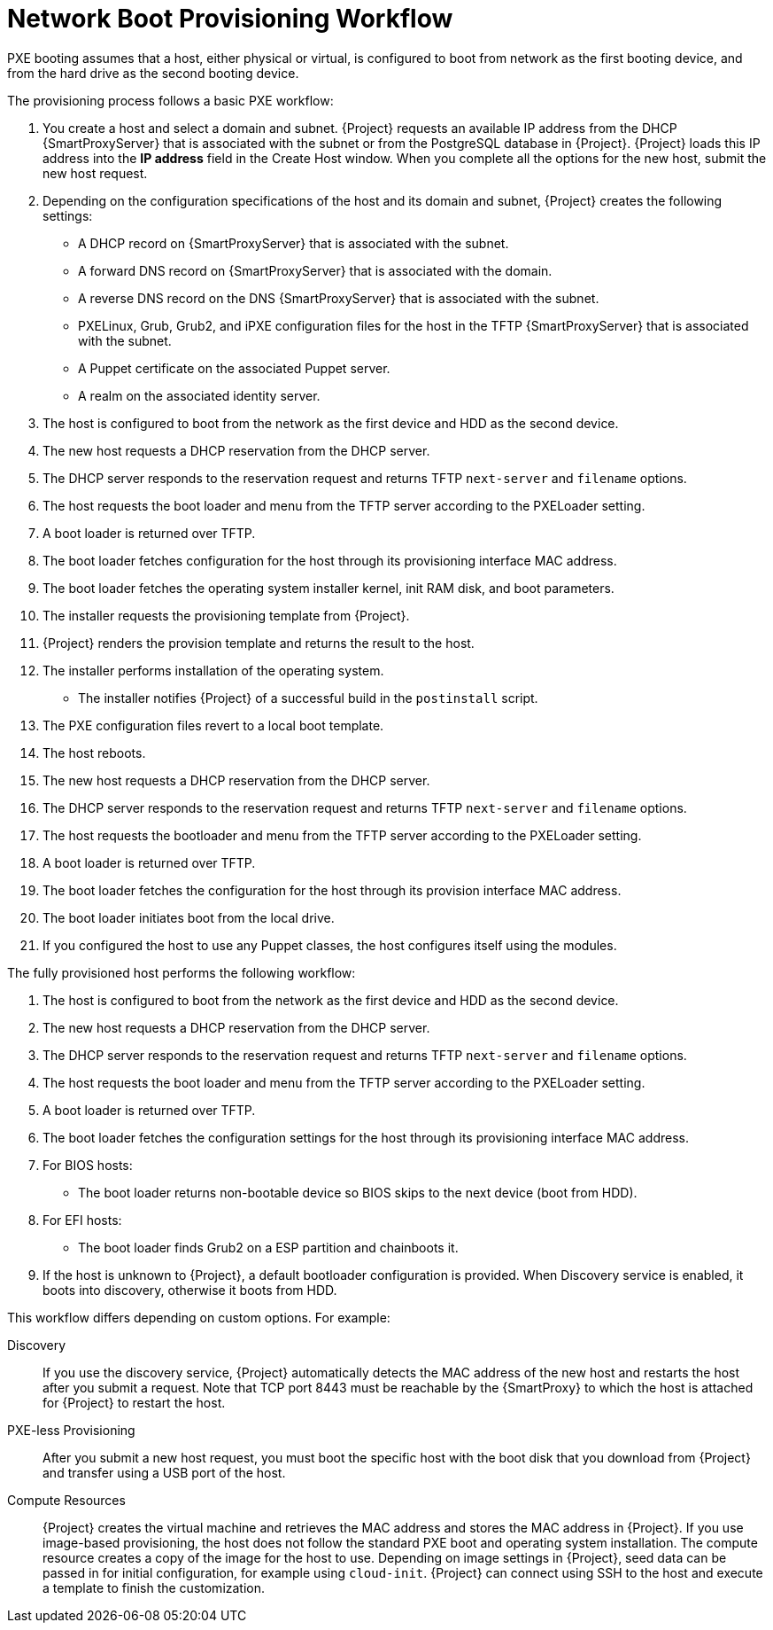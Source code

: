 [id="provisioning-workflow_{context}"]
= Network Boot Provisioning Workflow

PXE booting assumes that a host, either physical or virtual, is configured to boot from network as the first booting device, and from the hard drive as the second booting device.

The provisioning process follows a basic PXE workflow:

. You create a host and select a domain and subnet.
{Project} requests an available IP address from the DHCP {SmartProxyServer} that is associated with the subnet or from the PostgreSQL database in {Project}.
{Project} loads this IP address into the *IP address* field in the Create Host window.
When you complete all the options for the new host, submit the new host request.
. Depending on the configuration specifications of the host and its domain and subnet, {Project} creates the following settings:
* A DHCP record on {SmartProxyServer} that is associated with the subnet.
* A forward DNS record on {SmartProxyServer} that is associated with the domain.
* A reverse DNS record on the DNS {SmartProxyServer} that is associated with the subnet.
* PXELinux, Grub, Grub2, and iPXE configuration files for the host in the TFTP {SmartProxyServer} that is associated with the subnet.
* A Puppet certificate on the associated Puppet server.
* A realm on the associated identity server.
. The host is configured to boot from the network as the first device and HDD as the second device.
. The new host requests a DHCP reservation from the DHCP server.
. The DHCP server responds to the reservation request and returns TFTP `next-server` and `filename` options.
. The host requests the boot loader and menu from the TFTP server according to the PXELoader setting.
. A boot loader is returned over TFTP.
. The boot loader fetches configuration for the host through its provisioning interface MAC address.
. The boot loader fetches the operating system installer kernel, init RAM disk, and boot parameters.
. The installer requests the provisioning template from {Project}.
. {Project} renders the provision template and returns the result to the host.
. The installer performs installation of the operating system.
ifdef::foreman-el,katello[]
* When Katello plugin is installed, the installer registers the host to {Project} using Subscription Manager.
* When Katello plugin is installed, management tools such as `katello-agent` and `puppet` are installed.
endif::[]
ifdef::satellite[]
* The installer registers the host to {Project} using Subscription Manager.
* The installer installs management tools such as `katello-agent` and `puppet`.
endif::[]
ifdef::orcharhino[]
* The installer registers the host to {Project} using orcharhino client.
* The installer installs management tools such as `katello-agent` and `puppet`.
endif::[]
* The installer notifies {Project} of a successful build in the `postinstall` script.
. The PXE configuration files revert to a local boot template.
. The host reboots.
. The new host requests a DHCP reservation from the DHCP server.
. The DHCP server responds to the reservation request and returns TFTP `next-server` and `filename` options.
. The host requests the bootloader and menu from the TFTP server according to the PXELoader setting.
. A boot loader is returned over TFTP.
. The boot loader fetches the configuration for the host through its provision interface MAC address.
. The boot loader initiates boot from the local drive.
. If you configured the host to use any Puppet classes, the host configures itself using the modules.

The fully provisioned host performs the following workflow:

. The host is configured to boot from the network as the first device and HDD as the second device.
. The new host requests a DHCP reservation from the DHCP server.
. The DHCP server responds to the reservation request and returns TFTP `next-server` and `filename` options.
. The host requests the boot loader and menu from the TFTP server according to the PXELoader setting.
. A boot loader is returned over TFTP.
. The boot loader fetches the configuration settings for the host through its provisioning interface MAC address.
. For BIOS hosts:
* The boot loader returns non-bootable device so BIOS skips to the next device (boot from HDD).
. For EFI hosts:
* The boot loader finds Grub2 on a ESP partition and chainboots it.
. If the host is unknown to {Project}, a default bootloader configuration is provided. When Discovery service is enabled, it boots into discovery, otherwise it boots from HDD.

This workflow differs depending on custom options.
For example:

Discovery::
If you use the discovery service, {Project} automatically detects the MAC address of the new host and restarts the host after you submit a request.
Note that TCP port 8443 must be reachable by the {SmartProxy} to which the host is attached for {Project} to restart the host.

PXE-less Provisioning::
After you submit a new host request, you must boot the specific host with the boot disk that you download from {Project} and transfer using a USB port of the host.

Compute Resources::
{Project} creates the virtual machine and retrieves the MAC address and stores the MAC address in {Project}.
If you use image-based provisioning, the host does not follow the standard PXE boot and operating system installation.
The compute resource creates a copy of the image for the host to use.
Depending on image settings in {Project}, seed data can be passed in for initial configuration, for example using `cloud-init`.
{Project} can connect using SSH to the host and execute a template to finish the customization.

